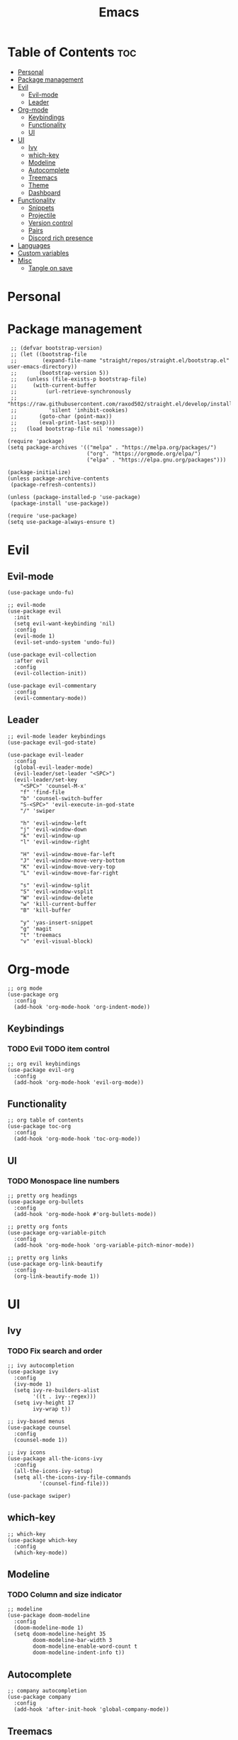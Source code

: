 #+TITLE: Emacs
#+PROPERTY: header-args :tangle init.el
* Table of Contents :toc:
- [[#personal][Personal]]
- [[#package-management][Package management]]
- [[#evil][Evil]]
  - [[#evil-mode][Evil-mode]]
  - [[#leader][Leader]]
- [[#org-mode][Org-mode]]
  - [[#keybindings][Keybindings]]
  - [[#functionality][Functionality]]
  - [[#ui][UI]]
- [[#ui-1][UI]]
  - [[#ivy][Ivy]]
  - [[#which-key][which-key]]
  - [[#modeline][Modeline]]
  - [[#autocomplete][Autocomplete]]
  - [[#treemacs][Treemacs]]
  - [[#theme][Theme]]
  - [[#dashboard][Dashboard]]
- [[#functionality-1][Functionality]]
  - [[#snippets][Snippets]]
  - [[#projectile][Projectile]]
  - [[#version-control][Version control]]
  - [[#pairs][Pairs]]
  - [[#discord-rich-presence][Discord rich presence]]
- [[#languages][Languages]]
- [[#custom-variables][Custom variables]]
- [[#misc][Misc]]
  - [[#tangle-on-save][Tangle on save]]

* Personal
* Package management
#+BEGIN_SRC elisp
   ;; (defvar bootstrap-version)
   ;; (let ((bootstrap-file
   ;;        (expand-file-name "straight/repos/straight.el/bootstrap.el" user-emacs-directory))
   ;;       (bootstrap-version 5))
   ;;   (unless (file-exists-p bootstrap-file)
   ;;     (with-current-buffer
   ;;         (url-retrieve-synchronously
   ;;          "https://raw.githubusercontent.com/raxod502/straight.el/develop/install.el"
   ;;          'silent 'inhibit-cookies)
   ;;       (goto-char (point-max))
   ;;       (eval-print-last-sexp)))
   ;;   (load bootstrap-file nil 'nomessage))

  (require 'package)
  (setq package-archives '(("melpa" . "https://melpa.org/packages/")
                           ("org". "https://orgmode.org/elpa/")
                           ("elpa" . "https://elpa.gnu.org/packages")))

  (package-initialize)
  (unless package-archive-contents
   (package-refresh-contents))

  (unless (package-installed-p 'use-package)
   (package-install 'use-package))

  (require 'use-package)
  (setq use-package-always-ensure t)
#+END_SRC
* Evil
** Evil-mode
#+BEGIN_SRC elisp
  (use-package undo-fu)

  ;; evil-mode
  (use-package evil
    :init
    (setq evil-want-keybinding 'nil)
    :config
    (evil-mode 1)
    (evil-set-undo-system 'undo-fu))

  (use-package evil-collection
    :after evil
    :config
    (evil-collection-init))

  (use-package evil-commentary
    :config
    (evil-commentary-mode))
#+END_SRC
** Leader
#+BEGIN_SRC elisp
  ;; evil-mode leader keybindings
  (use-package evil-god-state)

  (use-package evil-leader
    :config
    (global-evil-leader-mode)
    (evil-leader/set-leader "<SPC>")
    (evil-leader/set-key
      "<SPC>" 'counsel-M-x'
      "f" 'find-file
      "b" 'counsel-switch-buffer
      "S-<SPC>" 'evil-execute-in-god-state
      "/" 'swiper

      "h" 'evil-window-left
      "j" 'evil-window-down
      "k" 'evil-window-up
      "l" 'evil-window-right

      "H" 'evil-window-move-far-left
      "J" 'evil-window-move-very-bottom
      "K" 'evil-window-move-very-top
      "L" 'evil-window-move-far-right

      "s" 'evil-window-split
      "S" 'evil-window-vsplit
      "W" 'evil-window-delete
      "w" 'kill-current-buffer
      "B" 'kill-buffer

      "y" 'yas-insert-snippet
      "g" 'magit
      "t" 'treemacs
      "v" 'evil-visual-block)
#+END_SRC
* Org-mode
#+begin_src elisp
  ;; org mode
  (use-package org
    :config
    (add-hook 'org-mode-hook 'org-indent-mode))
#+end_src
** Keybindings
*** TODO Evil TODO item control
#+begin_src elisp
  ;; org evil keybindings
  (use-package evil-org
    :config
    (add-hook 'org-mode-hook 'evil-org-mode))
#+end_src
** Functionality
#+begin_src elisp
  ;; org table of contents
  (use-package toc-org
    :config
    (add-hook 'org-mode-hook 'toc-org-mode))
#+end_src
** UI
*** TODO Monospace line numbers
#+begin_src elisp
  ;; pretty org headings
  (use-package org-bullets
    :config
    (add-hook 'org-mode-hook #'org-bullets-mode))

  ;; pretty org fonts
  (use-package org-variable-pitch
    :config
    (add-hook 'org-mode-hook 'org-variable-pitch-minor-mode))

  ;; pretty org links
  (use-package org-link-beautify
    :config
    (org-link-beautify-mode 1))
#+end_src
* UI
** Ivy
*** TODO Fix search and order
#+begin_src elisp
  ;; ivy autocompletion
  (use-package ivy
    :config
    (ivy-mode 1)
    (setq ivy-re-builders-alist
          '((t . ivy--regex)))
    (setq ivy-height 17
          ivy-wrap t))

  ;; ivy-based menus
  (use-package counsel
    :config
    (counsel-mode 1))

  ;; ivy icons
  (use-package all-the-icons-ivy
    :config
    (all-the-icons-ivy-setup)
    (setq all-the-icons-ivy-file-commands
            '(counsel-find-file)))

  (use-package swiper)
#+end_src
** which-key
#+begin_src elisp
  ;; which-key
  (use-package which-key
    :config
    (which-key-mode))
#+end_src
** Modeline
*** TODO Column and size indicator
#+begin_src elisp
    ;; modeline
    (use-package doom-modeline
      :config
      (doom-modeline-mode 1)
      (setq doom-modeline-height 35
            doom-modeline-bar-width 3
            doom-modeline-enable-word-count t
            doom-modeline-indent-info t))
#+end_src
** Autocomplete
#+begin_src elisp
    ;; company autocompletion
    (use-package company
      :config
      (add-hook 'after-init-hook 'global-company-mode))
#+end_src
** Treemacs
*** TODO Prettier icons
*** TODO No cursor and line number
*** TODO Keybindings
#+begin_src elisp
  ;; treemacs file tree
  (use-package treemacs)
  (use-package treemacs-all-the-icons)
  (use-package treemacs-evil)
  (use-package treemacs-magit)
  (use-package treemacs-projectile)
#+end_src
** Theme
*** TODO Port blueballs
#+begin_src elisp
  ;; theme
  (use-package solaire-mode
    :config
    (solaire-global-mode +1))
  (use-package doom-themes)
  (load-theme 'doom-dracula t)

  ;; line numbers
  (global-display-line-numbers-mode)
  ;; highlight current line
  (global-hl-line-mode)
  ;; hide ui elements
  (scroll-bar-mode -1)
  (menu-bar-mode -1)
  (tool-bar-mode -1)
  (tooltip-mode -1)

  ;; rainbow delimiters
  (use-package rainbow-delimiters
    :config
    (add-hook 'prog-mode-hook #'rainbow-delimiters-mode))

  ;; font
  (set-face-attribute 'default nil :font "FiraCode Nerd Font")
#+end_src
** Dashboard
#+begin_src elisp
  (use-package dashboard
    :config
    (dashboard-setup-startup-hook))
#+end_src
* Functionality
** Snippets
#+begin_src elisp
  ;; yasnippet
  (use-package yasnippet
    :config
    (yas-global-mode))

  (use-package yasnippet-snippets)
#+end_src
** Projectile
#+begin_src elisp
  ;; projectile
  (use-package projectile)
#+end_src
** Version control
*** TODO Fix evil keybindings
#+begin_src elisp
  (use-package magit)
  (use-package magit-todos)
  (use-package magithub)

  (use-package evil-magit
    :config
    (setq evil-magit-state 'normal))
#+end_src
** Pairs
#+begin_src elisp
  (electric-pair-mode)
#+end_src
** Discord rich presence
#+begin_src elisp
  (use-package elcord
    :config
    (elcord-mode))
#+end_src
* Languages 
#+begin_src elisp
  ;; haskell
  (use-package haskell-mode)
  (use-package company-ghc)

  ;; html/css/js
  (use-package web-mode)
  (use-package company-web)
#+end_src
* Custom variables
#+begin_src elisp
(custom-set-variables
 ;; custom-set-variables was added by Custom.
 ;; If you edit it by hand, you could mess it up, so be careful.
 ;; Your init file should contain only one such instance.
 ;; If there is more than one, they won't work right.
 '(safe-local-variable-values
   '((eval add-hook 'after-save-hook
	   (lambda nil
	     (if
		 (y-or-n-p "Tangle?")
		 (org-babel-tangle)))
	   nil t))))
#+end_src
* Misc
** Tangle on save
;; Local Variables: 
;; eval: (add-hook 'after-save-hook (lambda ()(if (y-or-n-p "Tangle?")(org-babel-tangle))) nil t) 
;; End:
